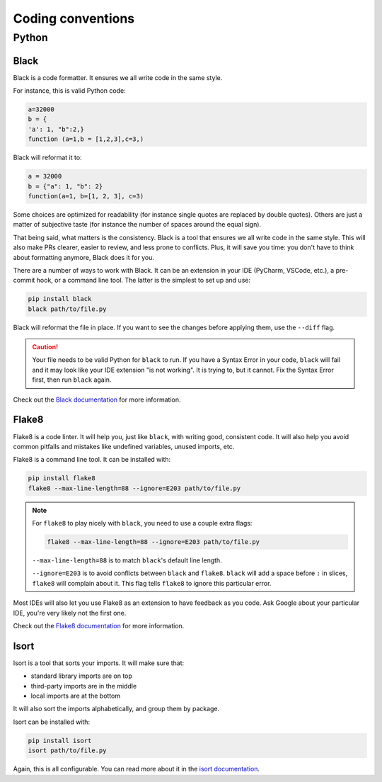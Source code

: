 .. _coding conventions:

##################
Coding conventions
##################

Python
------

.. dropdown:: TL;DR

    We use ``black`` to format our code, ``flake8`` to lint it, and ``isort`` to sort our imports.

    .. important::

        ``flake8`` and ``isort`` are not mandatory, but ``black`` is.

    .. note::

        For ``flake8`` to play nicely with ``black``, you need to use a couple extra flags:

        .. code-block:: bash

            flake8 --max-line-length=88 --ignore=E203 path/to/file.py

        ``--max-line-length=88`` is to match ``black``'s default line length.

        ``--ignore=E203`` is to avoid conflicts between ``black`` and ``flake8``. ``black`` will add a space before ``:`` in slices, ``flake8`` will complain about it. This flag tells ``flake8`` to ignore this particular error.

Black
~~~~~

Black is a code formatter. It ensures we all write code in the same style.

For instance, this is valid Python code:

.. code-block:: python

    a=32000
    b = {
    'a': 1, "b":2,}
    function (a=1,b = [1,2,3],c=3,)

Black will reformat it to:

.. code-block:: python

    a = 32000
    b = {"a": 1, "b": 2}
    function(a=1, b=[1, 2, 3], c=3)

Some choices are optimized for readability (for instance single quotes are replaced by double quotes). Others are just a matter of subjective taste (for instance the number of spaces around the equal sign).

That being said, what matters is the consistency. Black is a tool that ensures we all write code in the same style. This will also make PRs clearer, easier to review, and less prone to conflicts. Plus, it will save you time: you don't have to think about formatting anymore, Black does it for you.

There are a number of ways to work with Black. It can be an extension in your IDE (PyCharm, VSCode, etc.), a pre-commit hook, or a command line tool. The latter is the simplest to set up and use:

.. code-block:: bash

    pip install black
    black path/to/file.py

Black will reformat the file in place. If you want to see the changes before applying them, use the ``--diff`` flag.

.. caution::

    Your file needs to be valid Python for ``black`` to run. If you have a Syntax Error in your code, ``black`` will fail and it may look like your IDE extension "is not working". It is trying to, but it cannot. Fix the Syntax Error first, then run ``black`` again.

Check out the `Black documentation <https://black.readthedocs.io/en/stable/>`_ for more information.

Flake8
~~~~~~

Flake8 is a code linter. It will help you, just like ``black``, with writing good, consistent code. It will also help you avoid common pitfalls and mistakes like undefined variables, unused imports, etc.

Flake8 is a command line tool. It can be installed with:

.. code-block:: bash

    pip install flake8
    flake8 --max-line-length=88 --ignore=E203 path/to/file.py


.. note::

        For ``flake8`` to play nicely with ``black``, you need to use a couple extra flags:

        .. code-block:: bash

            flake8 --max-line-length=88 --ignore=E203 path/to/file.py

        ``--max-line-length=88`` is to match ``black``'s default line length.

        ``--ignore=E203`` is to avoid conflicts between ``black`` and ``flake8``. ``black`` will add a space before ``:`` in slices, ``flake8`` will complain about it. This flag tells ``flake8`` to ignore this particular error.

Most IDEs will also let you use Flake8 as an extension to have feedback as you code. Ask Google about your particular IDE, you're very likely not the first one.

Check out the `Flake8 documentation <https://flake8.pycqa.org/en/latest/>`_ for more information.

Isort
~~~~~

Isort is a tool that sorts your imports. It will make sure that:

-   standard library imports are on top
-   third-party imports are in the middle
-   local imports are at the bottom

It will also sort the imports alphabetically, and group them by package.

Isort can be installed with:

.. code-block:: bash

    pip install isort
    isort path/to/file.py

Again, this is all configurable. You can read more about it in the `isort documentation <https://pycqa.github.io/isort/>`_.